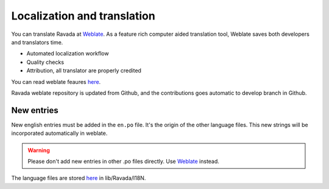 Localization and translation
============================

.. centered:: |weblate2_widget|

You can translate Ravada at `Weblate <https://hosted.weblate.org/engage/ravada/>`__. As a feature rich computer aided translation tool, Weblate saves both developers and translators time.

.. centered:: |weblate_widget|

- Automated localization workflow
- Quality checks
- Attribution, all translator are properly credited

You can read weblate feaures `here <https://hosted.weblate.org/projects/ravada/#languages>`_.

Ravada weblate repository is updated from Github, and the contributions goes automatic to develop branch in Github.

New entries
-----------

New english entries must be added in the ``en.po`` file. It's the origin of the other language files. This new strings will be incorporated automatically in weblate.

.. Warning:: Please don't add new entries in other .po files directly. Use `Weblate <https://hosted.weblate.org/projects/ravada/translation/>`__ instead.

The language files are stored `here <https://github.com/UPC/ravada/tree/master/lib/Ravada/I18N/>`_ in lib/Ravada/I18N.
